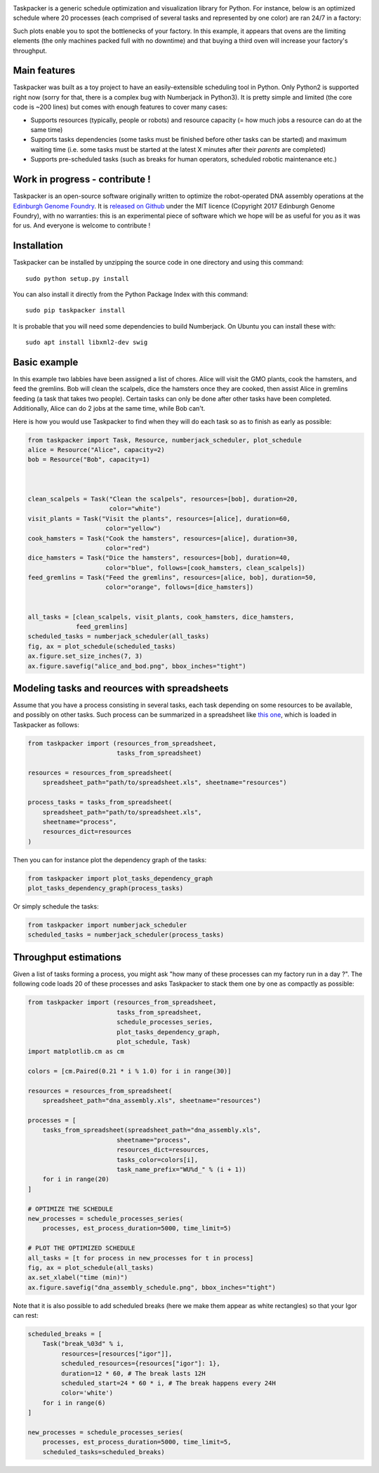 .. raw:: html

    <p align="center">
    <img alt="Taskpacker Logo" title="Taskpacker Logo" src="https://raw.githubusercontent.com/Edinburgh-Genome-Foundry/Taskpacker/master/docs/_static/images/title.png" width="600">
    <br /><br />
    </p>

.. image:: https://travis-ci.org/Edinburgh-Genome-Foundry/Taskpacker.svg?branch=master
    :target: https://travis-ci.org/Edinburgh-Genome-Foundry/Taskpacker

.. image:: https://coveralls.io/repos/github/Edinburgh-Genome-Foundry/Taskpacker/badge.svg?branch=master
    :target: https://coveralls.io/github/Edinburgh-Genome-Foundry/Taskpacker?branch=master


Taskpacker is a generic schedule optimization and visualization library for Python.
For instance, below is an optimized schedule where 20 processes (each comprised of several tasks and represented by one color) are ran 24/7 in a factory:

.. image:: https://raw.githubusercontent.com/Edinburgh-Genome-Foundry/Taskpacker/master/examples/dna_assembly.png
 :alt: [dna_assembly.png]
 :align: center
 :width: 600px

Such plots enable you to spot the bottlenecks of your factory. In this example,
it appears that ovens are the limiting elements (the only machines packed full
with no downtime) and that buying a third oven will increase your factory's
throughput.

Main features
-------------

Taskpacker was built as a toy project to have an easily-extensible scheduling tool in Python.
Only Python2 is supported right now (sorry for that, there is a complex bug with Numberjack in Python3).
It is pretty simple and limited (the core code is ~200 lines) but comes with enough features to cover many cases:

- Supports resources (typically, people or robots) and resource capacity
  (= how much jobs a resource can do at the same time)
- Supports tasks dependencies (some tasks must be finished before other tasks
  can be started) and maximum waiting time (i.e. some tasks must be started at the
  latest X minutes after their *parents* are completed)
- Supports pre-scheduled tasks (such as breaks for human operators, scheduled robotic maintenance etc.)

Work in progress - contribute !
-------------------------------

Taskpacker is an open-source software originally written to optimize the robot-operated DNA assembly operations at the `Edinburgh Genome Foundry <http://www.genomefoundry.io>`_. It is `released on Github <https://github.com/Edinburgh-Genome-Foundry/plateo>`_
under the MIT licence (Copyright 2017 Edinburgh Genome Foundry), with no warranties: this is
an experimental piece of software which we hope will be as useful for you as it was for us.
And everyone is welcome to contribute !

Installation
------------

Taskpacker can be installed by unzipping the source code in one directory and using this command: ::

    sudo python setup.py install

You can also install it directly from the Python Package Index with this command: ::

    sudo pip taskpacker install

It is probable that you will need some dependencies to build Numberjack. On Ubuntu you can install these with: ::

    sudo apt install libxml2-dev swig

Basic example
-------------

In this example two labbies have been assigned a list of chores.
Alice will visit the GMO plants, cook the hamsters, and feed the gremlins.
Bob will clean the scalpels, dice the hamsters once they are cooked, then
assist Alice in gremlins feeding (a task that takes two people).
Certain tasks can only be done after other tasks have been completed.
Additionally, Alice can do 2 jobs at the same time, while Bob can't.

Here is how you would use Taskpacker to find when they will do each task so as
to finish as early as possible:

.. code:: python

    from taskpacker import Task, Resource, numberjack_scheduler, plot_schedule
    alice = Resource("Alice", capacity=2)
    bob = Resource("Bob", capacity=1)



    clean_scalpels = Task("Clean the scalpels", resources=[bob], duration=20,
                          color="white")
    visit_plants = Task("Visit the plants", resources=[alice], duration=60,
                         color="yellow")
    cook_hamsters = Task("Cook the hamsters", resources=[alice], duration=30,
                         color="red")
    dice_hamsters = Task("Dice the hamsters", resources=[bob], duration=40,
                         color="blue", follows=[cook_hamsters, clean_scalpels])
    feed_gremlins = Task("Feed the gremlins", resources=[alice, bob], duration=50,
                         color="orange", follows=[dice_hamsters])


    all_tasks = [clean_scalpels, visit_plants, cook_hamsters, dice_hamsters,
                 feed_gremlins]
    scheduled_tasks = numberjack_scheduler(all_tasks)
    fig, ax = plot_schedule(scheduled_tasks)
    ax.figure.set_size_inches(7, 3)
    ax.figure.savefig("alice_and_bod.png", bbox_inches="tight")

Modeling tasks and reources with spreadsheets
---------------------------------------------

Assume that you have a process consisting in several tasks, each task depending
on some resources to be available, and possibly on other tasks. Such process can
be summarized in a spreadsheet like `this one <https://github.com/Edinburgh-Genome-Foundry/Taskpacker/blob/master/examples/examples_data/dna_assembly.xls>`_, which is loaded in Taskpacker as follows:

.. code:: python

    from taskpacker import (resources_from_spreadsheet,
                            tasks_from_spreadsheet)

    resources = resources_from_spreadsheet(
        spreadsheet_path="path/to/spreadsheet.xls", sheetname="resources")

    process_tasks = tasks_from_spreadsheet(
        spreadsheet_path="path/to/spreadsheet.xls",
        sheetname="process",
        resources_dict=resources
    )


Then you can for instance plot the dependency graph of the tasks:

.. code:: python

    from taskpacker import plot_tasks_dependency_graph
    plot_tasks_dependency_graph(process_tasks)

.. image:: https://raw.githubusercontent.com/Edinburgh-Genome-Foundry/Taskpacker/master/docs/_static/images/process_plan.png
   :alt: [logo]
   :align: center
   :width: 600px

Or simply schedule the tasks:

.. code:: python

    from taskpacker import numberjack_scheduler
    scheduled_tasks = numberjack_scheduler(process_tasks)


Throughput estimations
----------------------

Given a list of tasks forming a process, you might ask "how many of these processes
can my factory run in a day ?". The following code loads 20 of these processes
and asks Taskpacker to stack them one by one as compactly as possible:

.. code:: python

    from taskpacker import (resources_from_spreadsheet,
                            tasks_from_spreadsheet,
                            schedule_processes_series,
                            plot_tasks_dependency_graph,
                            plot_schedule, Task)
    import matplotlib.cm as cm

    colors = [cm.Paired(0.21 * i % 1.0) for i in range(30)]

    resources = resources_from_spreadsheet(
        spreadsheet_path="dna_assembly.xls", sheetname="resources")

    processes = [
        tasks_from_spreadsheet(spreadsheet_path="dna_assembly.xls",
                            sheetname="process",
                            resources_dict=resources,
                            tasks_color=colors[i],
                            task_name_prefix="WU%d_" % (i + 1))
        for i in range(20)
    ]

    # OPTIMIZE THE SCHEDULE
    new_processes = schedule_processes_series(
        processes, est_process_duration=5000, time_limit=5)

    # PLOT THE OPTIMIZED SCHEDULE
    all_tasks = [t for process in new_processes for t in process]
    fig, ax = plot_schedule(all_tasks)
    ax.set_xlabel("time (min)")
    ax.figure.savefig("dna_assembly_schedule.png", bbox_inches="tight")

.. image:: https://raw.githubusercontent.com/Edinburgh-Genome-Foundry/Taskpacker/master/examples/dna_assembly.png
 :alt: [dna_assembly.png]
 :align: center
 :width: 600px

Note that it is also possible to add scheduled breaks (here we make them appear as white rectangles) so that your Igor can rest:

.. code:: python

    scheduled_breaks = [
        Task("break_%03d" % i,
             resources=[resources["igor"]],
             scheduled_resources={resources["igor"]: 1},
             duration=12 * 60, # The break lasts 12H
             scheduled_start=24 * 60 * i, # The break happens every 24H
             color='white')
        for i in range(6)
    ]

    new_processes = schedule_processes_series(
        processes, est_process_duration=5000, time_limit=5,
        scheduled_tasks=scheduled_breaks)

.. image:: https://raw.githubusercontent.com/Edinburgh-Genome-Foundry/Taskpacker/master/examples/dna_assembly_with_breaks.png
 :alt: [dna_assembly_with_breaks.png]
 :align: center
 :width: 600px

